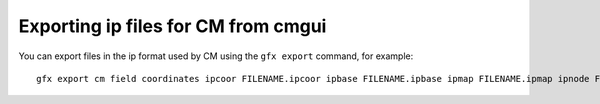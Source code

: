 ﻿.. _CMGUI-exporting-ipfiles:

====================================
Exporting ip files for CM from cmgui
====================================

You can export files in the ip format used by CM using the ``gfx export`` command, for example::

   gfx export cm field coordinates ipcoor FILENAME.ipcoor ipbase FILENAME.ipbase ipmap FILENAME.ipmap ipnode FILENAME.ipnode ipelem FILENAME.ipelem region "/"

